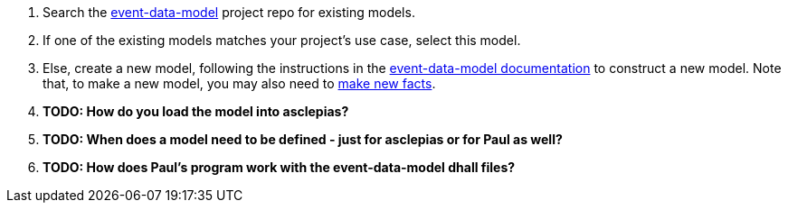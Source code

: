:navtitle: Define a data model
:description: How to define a data model
:hasklepias-version: 0.2.5
:edm-repo-url: https://gitlab.novisci.com/nsStat/event-data-model/-/tree/master/fact-models/src/Models


. Search the {edm-repo-url}[event-data-model] project repo for existing models.
. If one of the existing models matches your project's use case, select this model.
. Else, create a new model, following the instructions in the
xref:event-data:ROOT:add-new-model.adoc[event-data-model documentation] to construct a new model.
Note that, to make a new model, you may also need to 
xref:event-data:ROOT:add-new-fact.adoc[make new facts].
. *TODO: How do you load the model into asclepias?*
. *TODO: When does a model need to be defined - just for asclepias or for Paul as well?*
. *TODO: How does Paul's program work with the event-data-model dhall files?*
